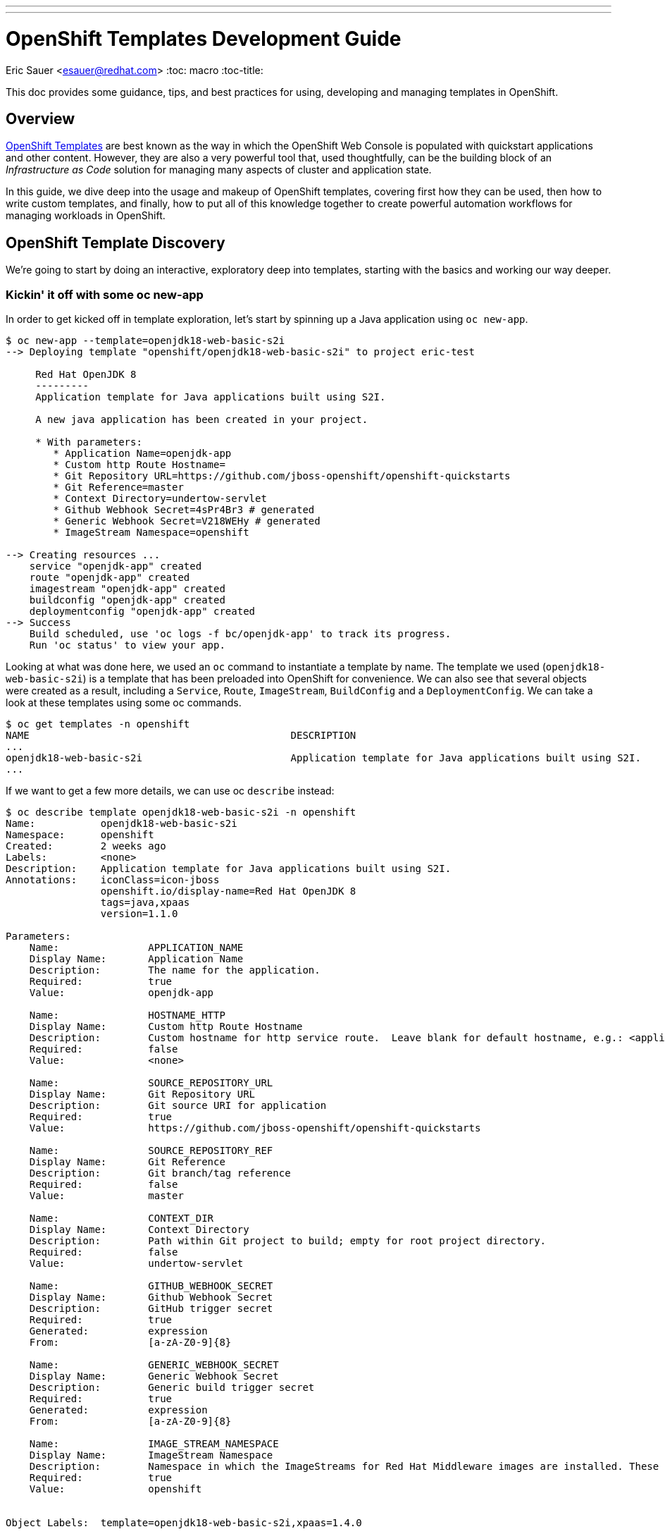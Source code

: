 ---
---
= OpenShift Templates Development Guide
Eric Sauer <esauer@redhat.com>
:toc: macro
:toc-title:

This doc provides some guidance, tips, and best practices for using, developing and managing templates in OpenShift.

toc::[]

== Overview

link:https://docs.openshift.com/container-platform/3.7/dev_guide/templates.html[OpenShift Templates] are best known as the way in which the OpenShift Web Console is populated with quickstart applications and other content. However, they are also a very powerful tool that, used thoughtfully, can be the building block of an _Infrastructure as Code_ solution for managing many aspects of cluster and application state.

In this guide, we dive deep into the usage and makeup of OpenShift templates, covering first how they can be used, then how to write custom templates, and finally, how to put all of this knowledge together to create powerful automation workflows for managing workloads in OpenShift.

== OpenShift Template Discovery

We're going to start by doing an interactive, exploratory deep into templates, starting with the basics and working our way deeper.

=== Kickin' it off with some oc new-app

In order to get kicked off in template exploration, let's start by spinning up a Java application using `oc new-app`.

```
$ oc new-app --template=openjdk18-web-basic-s2i
--> Deploying template "openshift/openjdk18-web-basic-s2i" to project eric-test

     Red Hat OpenJDK 8
     ---------
     Application template for Java applications built using S2I.

     A new java application has been created in your project.

     * With parameters:
        * Application Name=openjdk-app
        * Custom http Route Hostname=
        * Git Repository URL=https://github.com/jboss-openshift/openshift-quickstarts
        * Git Reference=master
        * Context Directory=undertow-servlet
        * Github Webhook Secret=4sPr4Br3 # generated
        * Generic Webhook Secret=V218WEHy # generated
        * ImageStream Namespace=openshift

--> Creating resources ...
    service "openjdk-app" created
    route "openjdk-app" created
    imagestream "openjdk-app" created
    buildconfig "openjdk-app" created
    deploymentconfig "openjdk-app" created
--> Success
    Build scheduled, use 'oc logs -f bc/openjdk-app' to track its progress.
    Run 'oc status' to view your app.
```

Looking at what was done here, we used an `oc` command to instantiate a template by name. The template we used (`openjdk18-web-basic-s2i`) is a template that has been preloaded into OpenShift for convenience. We can also see that several objects were created as a result, including a `Service`, `Route`, `ImageStream`, `BuildConfig` and a `DeploymentConfig`. We can take a look at these templates using some oc commands.

```
$ oc get templates -n openshift
NAME                                            DESCRIPTION                                                                        PARAMETERS        OBJECTS
...
openjdk18-web-basic-s2i                         Application template for Java applications built using S2I.                        8 (1 blank)       5
...
```

If we want to get a few more details, we can use oc `describe` instead:

```
$ oc describe template openjdk18-web-basic-s2i -n openshift
Name:		openjdk18-web-basic-s2i
Namespace:	openshift
Created:	2 weeks ago
Labels:		<none>
Description:	Application template for Java applications built using S2I.
Annotations:	iconClass=icon-jboss
		openshift.io/display-name=Red Hat OpenJDK 8
		tags=java,xpaas
		version=1.1.0

Parameters:
    Name:		APPLICATION_NAME
    Display Name:	Application Name
    Description:	The name for the application.
    Required:		true
    Value:		openjdk-app

    Name:		HOSTNAME_HTTP
    Display Name:	Custom http Route Hostname
    Description:	Custom hostname for http service route.  Leave blank for default hostname, e.g.: <application-name>-<project>.<default-domain-suffix>
    Required:		false
    Value:		<none>

    Name:		SOURCE_REPOSITORY_URL
    Display Name:	Git Repository URL
    Description:	Git source URI for application
    Required:		true
    Value:		https://github.com/jboss-openshift/openshift-quickstarts

    Name:		SOURCE_REPOSITORY_REF
    Display Name:	Git Reference
    Description:	Git branch/tag reference
    Required:		false
    Value:		master

    Name:		CONTEXT_DIR
    Display Name:	Context Directory
    Description:	Path within Git project to build; empty for root project directory.
    Required:		false
    Value:		undertow-servlet

    Name:		GITHUB_WEBHOOK_SECRET
    Display Name:	Github Webhook Secret
    Description:	GitHub trigger secret
    Required:		true
    Generated:		expression
    From:		[a-zA-Z0-9]{8}

    Name:		GENERIC_WEBHOOK_SECRET
    Display Name:	Generic Webhook Secret
    Description:	Generic build trigger secret
    Required:		true
    Generated:		expression
    From:		[a-zA-Z0-9]{8}

    Name:		IMAGE_STREAM_NAMESPACE
    Display Name:	ImageStream Namespace
    Description:	Namespace in which the ImageStreams for Red Hat Middleware images are installed. These ImageStreams are normally installed in the openshift namespace. You should only need to modify this if you've installed the ImageStreams in a different namespace/project.
    Required:		true
    Value:		openshift


Object Labels:	template=openjdk18-web-basic-s2i,xpaas=1.4.0

Message:	A new java application has been created in your project.

Objects:
    Service		${APPLICATION_NAME}
    Route		${APPLICATION_NAME}
    ImageStream		${APPLICATION_NAME}
    BuildConfig		${APPLICATION_NAME}
    DeploymentConfig	${APPLICATION_NAME}
```

Here, we can see that there are parameters available that we can pass to the template to customize the object we want to create. Let's try to use a few of these to make our sample application more relevant to us.

```
oc new-app --template=openjdk18-web-basic-s2i -p APPLICATION_NAME=spring-rest -p SOURCE_REPOSITORY_URL=https://github.com/redhat-cop/spring-rest.git -p CONTEXT_DIR=''
```

If we look at what's created in our project, we can see that we now have two of everything. Since we passed a new value for `APPLICATION_NAME`, and the template sets all objects to use `${APPLICATION_NAME}` in the `name:` field, the `new-app` command resulted in all new objects created with new names.

```
$ oc get all
NAME             TYPE      FROM         LATEST
bc/openjdk-app   Source    Git@master   1
bc/spring-rest   Source    Git@master   1

NAME                   TYPE      FROM          STATUS     STARTED       DURATION
builds/openjdk-app-1   Source    Git@08c923a   Complete   3 weeks ago   30s
builds/spring-rest-1   Source    Git@978d4b0   Complete   3 weeks ago   1m7s

NAME             DOCKER REPO                                              TAGS      UPDATED
is/openjdk-app   docker-registry.default.svc:5000/eric-test/openjdk-app   latest    3 weeks ago
is/spring-rest   docker-registry.default.svc:5000/eric-test/spring-rest   latest    3 weeks ago

NAME             REVISION   DESIRED   CURRENT   TRIGGERED BY
dc/openjdk-app   1          1         1         config,image(openjdk-app:latest)
dc/spring-rest   1          1         1         config,image(spring-rest:latest)

NAME               DESIRED   CURRENT   READY     AGE
rc/openjdk-app-1   1         1         1         21d
rc/spring-rest-1   1         1         1         20d

NAME                 HOST/PORT                                         PATH      SERVICES      PORT      TERMINATION   WILDCARD
routes/openjdk-app   openjdk-app-eric-test.apps.d1.casl.rht-labs.com             openjdk-app   <all>                   None
routes/spring-rest   spring-rest-eric-test.apps.d1.casl.rht-labs.com             spring-rest   <all>                   None

NAME              CLUSTER-IP       EXTERNAL-IP   PORT(S)    AGE
svc/openjdk-app   172.30.125.201   <none>        8080/TCP   21d
svc/spring-rest   172.30.61.234    <none>        8080/TCP   20d

NAME                     READY     STATUS      RESTARTS   AGE
po/openjdk-app-1-build   0/1       Completed   0          21d
po/openjdk-app-1-gwtj9   1/1       Running     0          21d
po/spring-rest-1-build   0/1       Completed   0          20d
po/spring-rest-1-xtbx2   1/1       Running     0          20d
```

Let's go ahead and clean up the old `openjdk-app` resources. Because the template we used to create the objects made good use of labels in its `objects` list, we can do this very easily.

```
$ oc delete all -l application=openjdk-app
buildconfig "openjdk-app" deleted
imagestream "openjdk-app" deleted
deploymentconfig "openjdk-app" deleted
route "openjdk-app" deleted
service "openjdk-app" deleted
pod "openjdk-app-1-gwtj9" deleted
```

So far, we've learned that...

- a _Template_ is a collection of resource definitions that can be parameterized
- `oc new-app` is a very simple and easy way to quickly instantiate a template
- templates can be loaded into OpenShift and then referenced by name

This is a great start, but it does leave some further questions that might be worth exploring:

- How else could I work with templates?
- What about templates that aren't pre-loaded into OpenShift?
- How might I update resources that were created from a template?

Let's move on to the next phase in our exploration

=== Template files, processing, applying

=== What we've learned and where to go from here

== Building Custom Templates

Custom templates allow a user to truly unlock the power of OpenShift in many ways. This section will dive into various approaches to building custom templates. But first, let's dive into the basic structure and makeup of a template.

=== Template Structure

The basic top level structure of an OpenShift template is as follows:

```
apiVersion: v1
kind: Template
labels:
message: <Creation message>
metadata:
  name: <template name>
objects:
parameters:
```

The important sections here are:

- `kind: Template` - defines the object as a template
- `message` - An optional message to return to the user when the template is created using the Web Console
- `metadata` - Standard metadata section for all Kubernetes objects, including object `name`.
- `objects` - Yaml list of Object definitions to be included in the template. (same format as `<kind: List>.items`)
- `parameters` - Optional list of parameters with which to do substitution within the `objects` list.

Let's look at an example, using the OpenJDK template we were experimenting with above. We can use `oc export` to get a clean copy of the template code.

```
$ oc export template/openjdk18-web-basic-s2i -n openshift
apiVersion: v1
kind: Template
labels:
  template: openjdk18-web-basic-s2i
  xpaas: 1.4.0
message: A new java application has been created in your project.
metadata:
  annotations:
    description: Application template for Java applications built using S2I.
    iconClass: icon-jboss
    openshift.io/display-name: Red Hat OpenJDK 8
    tags: java,xpaas
    version: 1.1.0
  name: openjdk18-web-basic-s2i
objects:
- kind: Service
  metadata:
    labels:
      application: ${APPLICATION_NAME}
    name: ${APPLICATION_NAME}
...
- kind: Route
  metadata:
    labels:
      application: ${APPLICATION_NAME}
    name: ${APPLICATION_NAME}
...
- kind: ImageStream
  metadata:
    labels:
      application: ${APPLICATION_NAME}
    name: ${APPLICATION_NAME}
...
- kind: BuildConfig
  metadata:
    labels:
      application: ${APPLICATION_NAME}
    name: ${APPLICATION_NAME}
...
- kind: DeploymentConfig
  metadata:
    labels:
      application: ${APPLICATION_NAME}
    name: ${APPLICATION_NAME}
...
parameters:
- description: The name for the application.
  displayName: Application Name
  name: APPLICATION_NAME
  required: true
  value: openjdk-app
...
```

=== Methods for Writing or Generating Templates

==== Start from an existing template

Exporting and modifying an existing template is many times the fastest path to success. Simply peruse through the set of templates provided out of the box by OpenShift, find the one closest to what you need, and export it.

```
$ oc get templates -n openshift
...
s2i-spring-boot-camel-config                    Spring Boot and Camel using ConfigMaps and Secrets. This quickstart demonstra...   13 (2 blank)      3
...

$ oc export template/s2i-spring-boot-camel-config -n openshift > my-new-spring-template.yml
```

Once exported the first thing to do is make sure to rename it. Just make sure and be thorough, a templates name is generally used multiple times in the template.

```
$ grep 's2i-spring-boot-camel-config\|my-new-spring-template' ./my-new-spring-template.yml
  template: s2i-spring-boot-camel-config
  name: s2i-spring-boot-camel-config
  value: s2i-spring-boot-camel-config

$ sed -i 's/s2i-spring-boot-camel-config/my-new-spring-template/g' ./my-new-spring-template.yml

$ grep 's2i-spring-boot-camel-config\|my-new-spring-template' ./my-new-spring-template.yml
  template: my-new-spring-template
  name: my-new-spring-template
  value: my-new-spring-template
```

From here, you're free to modify whatever needs modifying to meet your needs. When modifying an existing template, be aware that there is a lot of metadata in the form of labels and annotations that may or may not be relevant to your new template. The good news is that, if you are writing a template for automation purposes, and not for use in the Web Console, much of that stuff can be cleaned out, as it is mostly used to populate parts of the UI and little else. Just keep in mind that you may want to spend the time updating those values if you plan to create new Web Console quickstarts.

==== Build from Scratch

A more barebones approach is to simply write the template from scratch. This is especially nice when you need a very minimal template, and you want to keep it clean of any leftover metadata from the original template. Just start with this skeleton and you'll be good to go.

```
apiVersion: v1
kind: Template
labels:
message: <Creation message>
metadata:
  name: <template name>
objects:
parameters:
```

==== Export existing objects as a Template

Maybe the most powerful mode of creating a new template is to use `oc export` to generate one from a set of already created objects. This allows you to first build and wire up and application manually using the client tools and/or the Web Console, and then capture your work in the form of a repeatable template.

=== Best Practices for Template Writing

The following is a list of suggested best practices for template writing.

- **Include a `template` label in all objects.**
+
Including a common label across all objects created from a template allows users and admins to track objects created from a particular template as a group.
+
- **Include an `app` label in all objects.**
+
In addition to a template label, which will have a static value, including an `app=${APPLICATION_NAME}` label provides a dynamic label that can be used to query a specific instance of a template.
+
- **Keep Templates confined to a scope**
+
When building a new template, it's good to keep both the user and the use case in mind. For example, if I created a template that defines an application, but also defined a `ClusterRole` and `ClusterRoleBinding`, then that template would require a `cluster-admin`, or someone with elevated privileges in order to instantiate it. This makes it less useful to regular developers. A better design would be to create one template for the local application components and a separate one for the cluster-level objects.
+
- **Separate Build templates from Deploy templates.**
+
Similarly to the previous point. It's important to consider _when_ a template would be instantiated. A common example is a template defining `BuildConfigs` and `Deployments`/`Services`/etc. Typically, an app only builds in a single project (representing a _development_ environment), but may get deployed to multiple projects (_dev_, _uat_, _production_). For this reason, its helpful to have one template that defines all of your build components, and a separate template that defines the deployment related componentns. A good example of this can be seen in our link:https://github.com/redhat-cop/container-pipelines/tree/master/basic-spring-boot#openshift-templates[Container Pipelines Quickstarts].

== Templates & Infrastructure as Code (IaC)

=== Use oc apply for repeatable process

This presentation from KubeCon 2017 provides more interesting deep dives into using oc apply.

video::CW3ZuQy_YZw[youtube]

=== Automation using templates & Ansible

=== Developing Template-based workflows
